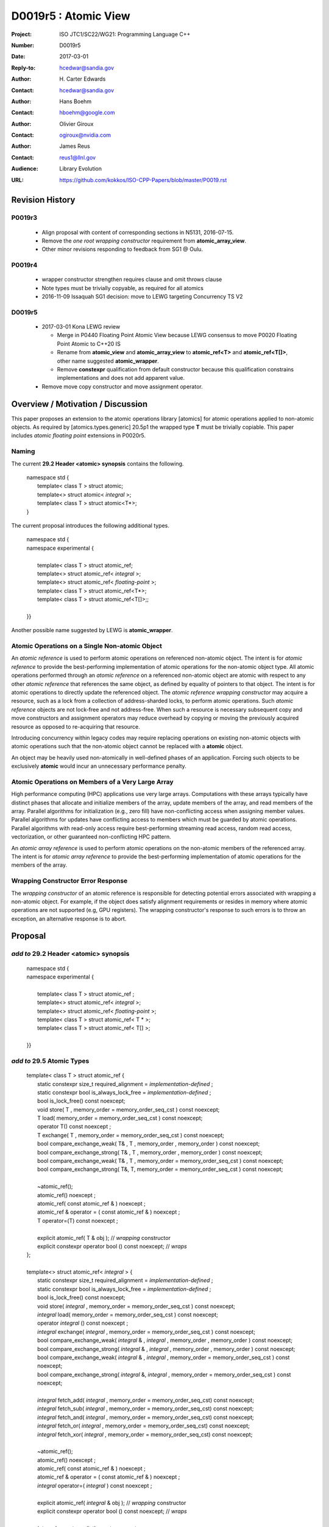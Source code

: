 ===================================================================
D0019r5 : Atomic View
===================================================================

:Project: ISO JTC1/SC22/WG21: Programming Language C++
:Number: D0019r5
:Date: 2017-03-01
:Reply-to: hcedwar@sandia.gov
:Author: H\. Carter Edwards
:Contact: hcedwar@sandia.gov
:Author: Hans Boehm
:Contact: hboehm@google.com
:Author: Olivier Giroux
:Contact: ogiroux@nvidia.com
:Author: James Reus
:Contact: reus1@llnl.gov
:Audience: Library Evolution
:URL: https://github.com/kokkos/ISO-CPP-Papers/blob/master/P0019.rst

******************************************************************
Revision History
******************************************************************

------------------------------------------------------------------------
P0019r3
------------------------------------------------------------------------

  - Align proposal with content of corresponding sections in N5131, 2016-07-15.

  - Remove the *one root wrapping constructor* requirement from **atomic_array_view**.

  - Other minor revisions responding to feedback from SG1 @ Oulu.

------------------------------------------------------------------------
P0019r4
------------------------------------------------------------------------

  - wrapper constructor strengthen requires clause and omit throws clause

  - Note types must be trivially copyable, as required for all atomics

  - 2016-11-09 Issaquah SG1 decision: move to LEWG targeting Concurrency TS V2

------------------------------------------------------------------------
D0019r5
------------------------------------------------------------------------

  - 2017-03-01 Kona LEWG review

    - Merge in P0440 Floating Point Atomic View because LEWG
      consensus to move P0020 Floating Point Atomic to C++20 IS

    - Rename from **atomic_view** and **atomic_array_view**
      to **atomic_ref<T>** and **atomic_ref<T[]>**,
      other name suggested **atomic_wrapper**.

    - Remove **constexpr** qualification from default constructor
      because this qualification constrains implementations and
      does not add apparent value.

  - Remove move copy constructor and move assignment operator.

******************************************************************
Overview / Motivation / Discussion
******************************************************************

This paper proposes an extension to the atomic operations library [atomics]
for atomic operations applied to non-atomic objects.
As required by [atomics.types.generic] 20.5p1 the wrapped type **T**
must be trivially copiable.
This paper includes *atomic floating point* extensions in P0020r5.

-----------------------------------------------------
Naming
-----------------------------------------------------

The current **29.2 Header <atomic> synopsis** contains the following.

  |  namespace std {
  |    template< class T > struct atomic;
  |    template<> struct atomic< *integral* >;
  |    template< class T > struct atomic<T\*>;
  |  }

The current proposal introduces the following additional types.

  |  namespace std {
  |  namespace experimental {
  |
  |    template< class T > struct atomic_ref;
  |    template<> struct atomic_ref< *integral* >;
  |    template<> struct atomic_ref< *floating-point* >;
  |    template< class T > struct atomic_ref<T\*>;
  |    template< class T > struct atomic_ref<T[]>;;
  |
  |  }}

Another possible name suggested by LEWG is **atomic_wrapper**. 

-----------------------------------------------------
Atomic Operations on a Single Non-atomic Object
-----------------------------------------------------

An *atomic reference* is used to perform
atomic operations on referenced non-atomic object.
The intent is for *atomic reference* to provide the best-performing
implementation of atomic operations for the non-atomic object type.
All atomic operations performed through an *atomic reference*
on a referenced non-atomic object
are atomic with respect to any other *atomic reference* that references
the same object, as defined by equality of pointers to that object. 
The intent is for atomic operations
to directly update the referenced object.
The *atomic reference wrapping constructor* may acquire a resource,
such as a lock from a collection of address-sharded locks,
to perform atomic operations.
Such *atomic reference* objects are not lock-free and not address-free.
When such a resource is necessary subsequent
copy and move constructors and assignment operators
may reduce overhead by copying or moving the previously
acquired resource as opposed to re-acquiring that resource.

Introducing concurrency within legacy codes may require
replacing operations on existing non-atomic objects with atomic operations
such that the non-atomic object cannot be replaced with a **atomic** object.

An object may be heavily used non-atomically in well-defined phases
of an application.  Forcing such objects to be exclusively **atomic**
would incur an unnecessary performance penalty.

---------------------------------------------------------------
Atomic Operations on Members of a Very Large Array
---------------------------------------------------------------

High performance computing (HPC) applications use very large arrays.
Computations with these arrays typically have distinct phases that
allocate and initialize members of the array,
update members of the array,
and read members of the array.
Parallel algorithms for initialization (e.g., zero fill)
have non-conflicting access when assigning member values.
Parallel algorithms for updates have conflicting access
to members which must be guarded by atomic operations.
Parallel algorithms with read-only access require best-performing
streaming read access, random read access, vectorization,
or other guaranteed non-conflicting HPC pattern.

An *atomic array reference* is used to perform
atomic operations on the non-atomic members of the referenced array.
The intent is for *atomic array reference* to provide the
best-performing implementation of atomic operations
for the members of the array.  

---------------------------------------------------------------
Wrapping Constructor Error Response
---------------------------------------------------------------

The *wrapping constructor* of an atomic reference is responsible
for detecting potential errors associated with wrapping
a non-atomic object.
For example, if the object does satisfy alignment requirements or
resides in memory where atomic operations are not supported
(e.g, GPU registers).
The wrapping constructor's response to such errors is
to throw an exception, an alternative response is to abort.


******************************************************************
Proposal
******************************************************************

-------------------------------------------
*add to* 29.2 Header <atomic> synopsis
-------------------------------------------

  |  namespace std {
  |  namespace experimental {
  |
  |    template< class T > struct atomic_ref ;
  |    template<> struct atomic_ref< *integral* >;
  |    template<> struct atomic_ref< *floating-point* >;
  |    template< class T > struct atomic_ref< T \* >;
  |    template< class T > struct atomic_ref< T[] >;
  |
  |  }}

-------------------------------------------
*add to* 29.5 Atomic Types
-------------------------------------------

  |  template< class T > struct atomic_ref {
  |    static constexpr size_t required_alignment = *implementation-defined* ;
  |    static constexpr bool is_always_lock_free = *implementation-defined* ;
  |    bool is_lock_free() const noexcept;
  |    void store( T , memory_order = memory_order_seq_cst ) const noexcept;
  |    T load( memory_order = memory_order_seq_cst ) const noexcept;
  |    operator T() const noexcept ;
  |    T exchange( T , memory_order = memory_order_seq_cst ) const noexcept;
  |    bool compare_exchange_weak( T& , T , memory_order , memory_order ) const noexcept;
  |    bool compare_exchange_strong( T& , T , memory_order , memory_order ) const noexcept;
  |    bool compare_exchange_weak( T& , T , memory_order = memory_order_seq_cst ) const noexcept;
  |    bool compare_exchange_strong( T&, T, memory_order = memory_order_seq_cst ) const noexcept;
  |
  |    ~atomic_ref();
  |    atomic_ref() noexcept ;
  |    atomic_ref( const atomic_ref & ) noexcept ;
  |    atomic_ref & operator = ( const atomic_ref & ) noexcept ;
  |    T operator=(T) const noexcept ;
  |    
  |    explicit atomic_ref( T & obj ); // *wrapping* constructor
  |    explicit constexpr operator bool () const noexcept; // *wraps*
  |  };
  |
  |  template<> struct atomic_ref< *integral* > {
  |    static constexpr size_t required_alignment = *implementation-defined* ;
  |    static constexpr bool is_always_lock_free = *implementation-defined* ;
  |    bool is_lock_free() const noexcept;
  |    void store( *integral* , memory_order = memory_order_seq_cst ) const noexcept;
  |    *integral* load( memory_order = memory_order_seq_cst ) const noexcept;
  |    operator *integral* () const noexcept ;
  |    *integral* exchange( *integral* , memory_order = memory_order_seq_cst ) const noexcept;
  |    bool compare_exchange_weak( *integral* & , *integral* , memory_order , memory_order ) const noexcept;
  |    bool compare_exchange_strong( *integral* & , *integral*  , memory_order , memory_order ) const noexcept;
  |    bool compare_exchange_weak( *integral* & , *integral*  , memory_order = memory_order_seq_cst ) const noexcept;
  |    bool compare_exchange_strong( *integral* &, *integral* , memory_order = memory_order_seq_cst ) const noexcept;
  |
  |    *integral* fetch_add( *integral* , memory_order = memory_order_seq_cst) const noexcept;
  |    *integral* fetch_sub( *integral* , memory_order = memory_order_seq_cst) const noexcept;
  |    *integral* fetch_and( *integral* , memory_order = memory_order_seq_cst) const noexcept;
  |    *integral* fetch_or(  *integral* , memory_order = memory_order_seq_cst) const noexcept;
  |    *integral* fetch_xor( *integral* , memory_order = memory_order_seq_cst) const noexcept;
  |
  |    ~atomic_ref();
  |    atomic_ref() noexcept ;
  |    atomic_ref( const atomic_ref & ) noexcept ;
  |    atomic_ref & operator = ( const atomic_ref & ) noexcept ;
  |    *integral* operator=( *integral* ) const noexcept ;
  |    
  |    explicit atomic_ref(  *integral*  & obj ); // *wrapping* constructor
  |    explicit constexpr operator bool () const noexcept; // *wraps*
  |
  |    *integral* operator++(int) const noexcept;
  |    *integral* operator--(int) const noexcept;
  |    *integral* operator++() const noexcept;
  |    *integral* operator--() const noexcept;
  |    *integral* operator+=( *integral* ) const noexcept;
  |    *integral* operator-=( *integral* ) const noexcept;
  |    *integral* operator&=( *integral* ) const noexcept;
  |    *integral* operator|=( *integral* ) const noexcept;
  |    *integral* operator^=( *integral* ) const noexcept;
  |  };
  |
  |  template<> struct atomic_view< *floating-point* > {
  |    static constexpr size_t required_alignment = *implementation-defined* ;
  |    static constexpr bool is_always_lock_free = *implementation-defined* ;
  |    bool is_lock_free() const noexcept;
  |    void store( *floating-point* , memory_order = memory_order_seq_cst ) const noexcept;
  |    *floating-point* load( memory_order = memory_order_seq_cst ) const noexcept;
  |    operator *floating-point* () const noexcept ;
  |    *floating-point* exchange( *floating-point* , memory_order = memory_order_seq_cst ) const noexcept;
  |    bool compare_exchange_weak( *floating-point* & , *floating-point* , memory_order , memory_order ) const noexcept;
  |    bool compare_exchange_strong( *floating-point* & , *floating-point*  , memory_order , memory_order ) const noexcept;
  |    bool compare_exchange_weak( *floating-point* & , *floating-point*  , memory_order = memory_order_seq_cst ) const noexcept;
  |    bool compare_exchange_strong( *floating-point* &, *floating-point* , memory_order = memory_order_seq_cst ) const noexcept;
  |
  |    *floating-point* fetch_add( *floating-point* , memory_order = memory_order_seq_cst) const noexcept;
  |    *floating-point* fetch_sub( *floating-point* , memory_order = memory_order_seq_cst) const noexcept;
  |
  |    atomic_view() noexcept ;
  |    atomic_view( const atomic_view & ) noexcept ;
  |    atomic_view & operator = ( const atomic_view & ) noexcept ;
  |    *floating-point* operator=( *floating-point* ) noexcept ;
  |
  |    explicit atomic_view( *floating-point* & obj ) noexcept ;
  |    explicit constexpr operator bool () const noexcept;
  |
  |    *floating-point* operator+=( *floating-point* ) const ;
  |    *floating-point* operator-=( *floating-point* ) const ;
  |  };
  |
  |  template<class T> struct atomic_ref< T * > {
  |    static constexpr size_t required_alignment = *implementation-defined* ;
  |    static constexpr bool is_always_lock_free = *implementation-defined* ;
  |    bool is_lock_free() const noexcept;
  |    void store( T * , memory_order = memory_order_seq_cst ) const noexcept;
  |    T * load( memory_order = memory_order_seq_cst ) const noexcept;
  |    operator T * () const noexcept ;
  |    T * exchange( T * , memory_order = memory_order_seq_cst ) const noexcept;
  |    bool compare_exchange_weak( T * & , T * , memory_order , memory_order ) const noexcept;
  |    bool compare_exchange_strong( T * & , T *  , memory_order , memory_order ) const noexcept;
  |    bool compare_exchange_weak( T * & , T *  , memory_order = memory_order_seq_cst ) const noexcept;
  |    bool compare_exchange_strong( T * &, T * , memory_order = memory_order_seq_cst ) const noexcept;
  |
  |    T * fetch_add( ptrdiff_t , memory_order = memory_order_seq_cst) const noexcept;
  |    T * fetch_sub( ptrdiff_t , memory_order = memory_order_seq_cst) const noexcept;
  |
  |    ~atomic_ref();
  |    atomic_ref() noexcept ;
  |    atomic_ref( const atomic_ref & ) noexcept ;
  |    atomic_ref & operator = ( const atomic_ref & ) noexcept ;
  |    T * operator=( T * ) const noexcept ;
  |    
  |    explicit atomic_ref( T * & obj ); // *wrapping* constructor
  |    explicit constexpr operator bool () const noexcept; // *wraps*
  |
  |    T * operator++(int) const noexcept;
  |    T * operator--(int) const noexcept;
  |    T * operator++() const noexcept;
  |    T * operator--() const noexcept;
  |    T * operator+=( ptrdiff_t ) const noexcept;
  |    T * operator-=( ptrdiff_t ) const noexcept;
  |  };
  |
  |  template< class T > struct atomic_ref< T[] > {
  |
  |    static constexpr size_t required_alignment = *implementation defined* ;
  |    static constexpr bool is_always_lock_free = *implementation defined* ;
  |    bool is_lock_free() const noexcept ;
  |
  |    explicit constexpr operator bool() const noexcept ;
  |
  |    atomic_array_ref( T * , size_t ); // wrapping constructor
  |
  |    atomic_ref() noexcept ;
  |    atomic_ref( const atomic_ref & ) noexcept ;
  |    atomic_ref & operator = ( const atomic_ref & ) noexcept ;
  |    ~atomic_ref();
  |
  |    size_t size() const noexcept ;
  |
  |    atomic_ref<T> operator[]( size_t ) const noexcept;
  |  };

1  There are generic class templates atomic<T> and atomic_ref<T>.

-------------------------------------------------------------------------
*add* 29.6.6 Requirements for operations on atomic reference types
-------------------------------------------------------------------------

In the following operation definitions:

  - an *A* refers to one of the atomic reference types.

  - a *C* refers to its corresponding non-atomic type

  - an *M* refers to type of other argument for arithmetic operations.
    For integral atomic reference types, *M* is *C*.
    For atomic reference address types, *M* is **std::ptrdiff_t**.


**static constexpr bool A::is_always_lock_free =** *implementation-defined* **;**

  Is true if the atomic operations are always lock-free, and false otherwise.


**bool A::is_lock_free() const noexcept;**

  Returns: **true** if the atomic operations are lock-free, **false** otherwise.


**static constexpr size_t required_alignment =** *implementation-defined* **;**

  The required alignment of an object to be referenced by an atomic reference,
  which is at least ``align_of(C)``.
  [Note: An architecture may support lock-free atomic operations
  on objects of type *C* only if those objects meet a required
  alignment.  The intent is for *atomic_ref* to provide lock-free
  atomic operations whenever possible. 
  For example, an architecture may be able to support lock-free
  operations on **std::complex<double>** only if aligned to 16 bytes
  and not 8 bytes. - end note]


**A::A() noexcept;**

  Effects: **\*this** does not reference an object.


**A::A( C & object );**

  This *wrapping constructor* constructs an *atomic reference*
  that references the non-atomic *object*.
  Atomic operations applied to *object* through a referencing
  *atomic reference* are atomic with respect to atomic operations
  applied through any other *atomic reference* that references that *object*.

  Requires: The referenced non-atomic *object* shall be
  aligned to **required_alignment**.
  The lifetime (3.8) of **\*this**
  shall not exceed the lifetime of the referenced non-atomic object.
  While any **atomic_ref** instance exists that references *object*
  all accesses of that *object* shall exclusively occur through those
  **atomic_ref** instances.
  If the referenced *object* is of a class or aggregate type
  then members of that object shall not be concurrently
  wrapped by an **atomic_ref** object.
  The referenced *object* shall not be a member of an array that
  is wrapped by an **atomic_ref<T[]>** .
  [Note: Other implementation dependent conditions may exist.
  For example, successful acquisition of a lock associated with
  the referenced *object* ,
  or the referenced object cannot have automatic storage duration
  within a GPGPU execution context. - end note]

  Effects: **\*this** references the non-atomic *object*.
  [Note: The *wrapping constructor* may acquire a shared resource,
  such as a lock associated with the referenced object,
  to enable atomic operations applied to the referenced
  non-atomic object. - end note]


| **A::A( A const & rhs ) noexcept ;**
| **A & A::operator = ( A const & rhs ) noexcept ;**

  Effects: If *rhs* references an object
  then **\*this** references the same object,
  otherwise **\*this** does not reference an object.
  If *rhs* also references a shared resource
  then **\*this** references that shared resource,
  otherwise **\*this** does not reference a shared resource.

**A::~A() noexcept ;**

  Effects: [Note: If **\*this** references an acquired shared resource
  then **\*this** releases that shared resource. - end note]

**explicit constexpr A::operator bool () const noexept ;**

  Returns: **true** if **\*this** references a non-atomic object,
  otherwise **false**.


**void A::atomic_store( C::desired, memory_order order = memory_order_seq_cst ) const noexcept;**

  Requires: **\*this** references an object.
  The order argument shall not be memory_order_consume,
  memory_order_acquire, nor memory_order_acq_rel.

  Effects: Atomically replaces the value referenced by **\*this**
  with the value of *desired*.
  Memory is affected according to the value of order.

**C A::operator=( C desired ) const noexcept;**

  Effects: As if by **A::store(desired)**.

  Returns: *desired*.


**void A::atomic_load( memory_order order = memory_order_seq_cst ) const noexcept;**

  Requires: **\*this** references an object.
  The order argument shall not be memory_order_release
  nor memory_order_acq_rel.

  Effects: Memory is affected according to the value of order.

  Returns: Atomically returns the value referenced by **\*this** .


**A::operator C() const noexcept;**

  Effects:  As if by **A::load()**.


**C A::exchange(C desired, memory_order order = memory_order_seq_cst) noexcept;**

  Requires: **\*this** references an object.

  Effects: Atomically replaces the value referenced by **\*this**
  with *desired*. Memory is affected according to the value of *order*.
  These operations are atomic read-modify-write operations (1.10).

  Returns: Atomically returns the value referenced by **\*this**
  immediately before the effects.


| **bool A::compare_exchange_weak(C & expected, C desired, memory_order success, memory_order failure) const noexcept;**
| **bool A::compare_exchange_strong(C & expected, C desired, memory_order success, memory_order failure) const noexcept;**
| **bool A::compare_exchange_weak(C & expected, C desired,memory_order order = memory_order_seq_cst) const noexcept;**
| **bool A::compare_exchange_strong(C & expected, C desired, memory_order order = memory_order_seq_cst) const noexcept;**

  Requires: **\*this** references an object.
  The *failure* argument shall not be
  memory_order_release nor memory_order_acq_rel.
  The *failure* argument shall be no stronger than the *success* argument.

  Effects: Retrieves the value in *expected*.
  It then atomically compares the contents of the memory referenced
  by **\*this** for equality with that previously retrieved from
  *expected*, and if true, replaces the contents of the memory
  referenced by **\*this** with that in *desired*.
  If and only if the comparison is true, memory is affected
  according to the value of success, and if the comparison is false,
  memory is affected according to the value of failure.
  When only one memory_order argument is supplied,
  the value of success is *order*, and the value of failure is *order*
  except that a value of memory_order_acq_rel shall be replaced by
  the value memory_order_acquire and a value of
  memory_order_release shall be replaced by the value memory_order_relaxed.
  If and only if the comparison is false then, after the atomic operation,
  the contents of the memory in *expected* are replaced by the value read
  from memory referenced by **\*this** during the atomic comparison.
  If the operation returns true, these operations are atomic
  read-modify-write operations (1.10) on the memory referenced
  by **\*this**.  Otherwise, these operations are atomic load operations
  on that memory.

  Returns: The result of the comparison.

  [Note: See 29.6.5 p24-27 notes and remarks. --end node]


**A::fetch_**\ *key*\ **(M operand, memory_order order = memory_order_seq_cst) const noexcept;**

  Requires: **\*this** references an object.

  Effects: Atomically replaces the value referenced by **\*this**
  with the result of the computation applied to the value
  referenced by **\*this** and the given operand.
  Memory is affected according to the value of *order*.
  These operations are atomic read-modify-write operations (1.10).

  Returns: Atomically, the value referenced by **\*this**
  immediately before the effects.

  *Remark:* For signed integer types, arithmetic is defined to use
  two’s complement representation and there are no undefined results.
  For floating-point types, if the result is not mathematically defined or
  not in the range of representable values for its type (5p4)
  the result is unspecified, but the operations
  otherwise have no undefined behavior.
  [Note:  Atomic arithmetic operations on *floating-point*
  should conform to **std::numeric_limits<** *floating-point* **>**
  traits associated with the floating-point type (18.3.2).
  The floating-point environment (26.4) for atomic arithmetic operations
  on *floating-point* may be different than the calling thread's
  floating-point environment.  - end note]
  For address types, the result may be an undefined address, but the operations
  otherwise have no undefined behavior.


**A::operator** *op* **=(M operand) const noexcept;**

  Effects: As if by fetch_key (operand).

  Returns: fetch_key (operand) op operand.

**A::operator++(int) const noexcept;**

  Returns: fetch_add(1).

**A::operator--(int) const noexcept;**

  Returns: fetch_sub(1).

**A::operator++() const noexcept;**

  Effects: As if by fetch_add(1).

  Returns: fetch_add(1) + 1.

**C::operator--() const noexcept;**

  Effects: As if by fetch_sub(1).

  Returns: fetch_sub(1) - 1.


-------------------------------------------------------------------------
*add* 29.6.7 Requirements for operations on atomic array reference types
-------------------------------------------------------------------------

In the following operation definitions:

  - an *A* refers to one of the atomic array reference types.

  - a *C* refers to its corresponding non-atomic type


**static constexpr bool A::is_always_lock_free =** *implementation-defined* **;**

  Is true if the atomic operations are always lock-free, and false otherwise.


**bool A::is_lock_free() const noexcept;**

  Returns: **true** if atomic operations are lock-free, **false** otherwise.


**static constexpr size_t required_alignment =** *implementation-defined* **;**

  The required alignment of an array to be referenced by an atomic reference,
  which is at least ``align_of(C)``.

  Remark: An architecture may support lock-free atomic operations
  on objects of type *C* only if those objects meet a required
  alignment.  The intent is for *atomic_ref<T[]>* to provide lock-free
  atomic operations whenever possible. 
  [Note: For example, an architecture may be able to support lock-free
  operations on **std::complex<double>** only if aligned to 16 bytes
  and not 8 bytes. - end note]


**A::A() noexcept;**

  Effects: **\*this** does not reference an array and
  therefore **operator bool() == false**.

**A::A( C * array , size_t length );**

  This *wrapping constructor* constructs an *atomic_ref<T[]>*
  that references an array of non-atomic elements
  spanning ``[array..array+length)``.

  Requires: The referenced non-atomic array shall be
  aligned to **required_alignment**.
  The lifetime (3.8) of **\*this**
  shall not exceed the lifetime of the referenced non-atomic array.
  All **atomic_ref<T[]>** instances that reference any element of
  the array shall reference the same span of the array.
  As long as any **atomic_ref<T[]>** instance exists that references
  array all accesses to members of that array shall exclusively occur
  through those **atomic_ref<T[]>** instances.
  No element of array is concurrently *wrap constructed* by an
  **atomic_ref<T>**.
  [Note: Other implementation dependent conditions may exist.
  For example, successful acquisition of a locks associated with
  the referenced *array* ,
  or the referenced array cannot have automatic storage duration
  within a GPGPU execution context. - end note]

  Effects: **\*this** references the non-atomic array.
  Atomic operations on members of array are atomic with respect
  to atomic operations on members referenced through any other
  **atomic_ref<T[]>** instance.
  [Note: The *wrapping constructor* may acquire shared resources,
  such as a locks associated with the referenced array,
  to enable atomic operations applied to the referenced
  non-atomic members of referenced array. - end note]


| **A::A( A const & rhs ) noexcept ;**
| **A & A::operator = ( A const & rhs ) noexcept ;**

  Effects: If *rhs* references an array
  then **\*this** references the same array,
  otherwise **\*this** does not reference an array.
  If *rhs* also references shared resources
  then **\*this** references those shared resources,
  otherwise **\*this** does not reference shared resources.

**A::~A() noexcept ;**

  Effects: [Note: If **\*this** references acquired shared resources
  then **\*this** releases those shared resources. - end note]

**explicit constexpr A::operator bool () const noexept ;**

  Returns: **true** if **\*this** references a non-atomic array,
  otherwise **false**.


**atomic_view<C> A::operator[]( size_t i ) const noexcept ;**

  Requires: **i < size()** and the lifetime of the returned
  **atomic_ref**\ shall not exceed the lifetime of the
  associated **atomic_ref<T[]>**.
  [Note: Analogous to the lifetime of an iterator with respect to the
  lifetime of the associated container. - end note]

  Example usage:

.. code-block:: c++

  // atomic reference wrapper constructor:
  atomic_ref<T[]> array( ptr , N );

  // atomic operation on a member:
  array[i].atomic-operation(...);

  // atomic operations through a temporary value 
  // within a concurrent function:
  auto x = array[i];
  x.atomic-operation-a(...);
  x.atomic-operation-b(...);

..

